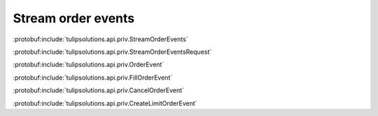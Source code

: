 Stream order events
===================

:protobuf:include:`tulipsolutions.api.priv.StreamOrderEvents`

:protobuf:include:`tulipsolutions.api.priv.StreamOrderEventsRequest`

:protobuf:include:`tulipsolutions.api.priv.OrderEvent`

:protobuf:include:`tulipsolutions.api.priv.FillOrderEvent`

:protobuf:include:`tulipsolutions.api.priv.CancelOrderEvent`

:protobuf:include:`tulipsolutions.api.priv.CreateLimitOrderEvent`

.. content-tabs::
   :class: code-example-responsive

   .. tab-container:: Go
      :sidebar:

      .. codeinclude:: /examples/go/docs/private_order_service_stream_order_events.go
         :marker-id: ref-code-example-request
         :caption: Request

      .. codeinclude:: /examples/go/docs/private_order_service_stream_order_events.go
         :marker-id: ref-code-example-response
         :caption: Example response handling

   .. tab-container:: Java
      :sidebar:

      .. codeinclude:: /examples/java/docs/PrivateOrderServiceStreamOrderEvents.java
         :marker-id: ref-code-example-request
         :caption: Request

      .. codeinclude:: /examples/java/docs/PrivateOrderServiceStreamOrderEvents.java
         :marker-id: ref-code-example-response
         :caption: Example response handling

   .. tab-container:: Node
      :sidebar:

      .. codeinclude:: /examples/node/docs/privateOrderServiceStreamOrderEvents.js
         :marker-id: ref-code-example-request
         :caption: Request

      .. codeinclude:: /examples/node/docs/privateOrderServiceStreamOrderEvents.js
         :marker-id: ref-code-example-response
         :caption: Example response handling

   .. tab-container:: Python
      :sidebar:

      .. codeinclude:: /examples/python/docs/private_order_service_stream_order_events.py
         :marker-id: ref-code-example-request
         :caption: Request

      .. codeinclude:: /examples/python/docs/private_order_service_stream_order_events.py
         :marker-id: ref-code-example-response
         :caption: Example response handling
